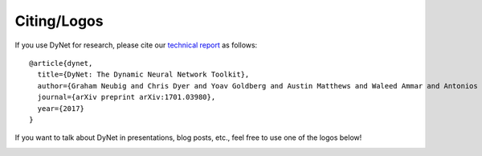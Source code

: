 .. _contributing:

Citing/Logos
============

If you use DyNet for research, please cite our `technical report <https://arxiv.org/abs/1701.03980>`_ as follows::

  @article{dynet,
    title={DyNet: The Dynamic Neural Network Toolkit},
    author={Graham Neubig and Chris Dyer and Yoav Goldberg and Austin Matthews and Waleed Ammar and Antonios Anastasopoulos and Miguel Ballesteros and David Chiang and Daniel Clothiaux and Trevor Cohn and Kevin Duh and Manaal Faruqui and Cynthia Gan and Dan Garrette and Yangfeng Ji and Lingpeng Kong and Adhiguna Kuncoro and Gaurav Kumar and Chaitanya Malaviya and Paul Michel and Yusuke Oda and Matthew Richardson and Naomi Saphra and Swabha Swayamdipta and Pengcheng Yin},
    journal={arXiv preprint arXiv:1701.03980},
    year={2017}
  }

If you want to talk about DyNet in presentations, blog posts, etc., feel free to use one of the logos below!

.. image:: images/dynet_logo.png
  :align: center

.. image:: images/dynet_logo_bg.png
  :align: center

.. image:: images/dynet_logomark.png
  :align: center
